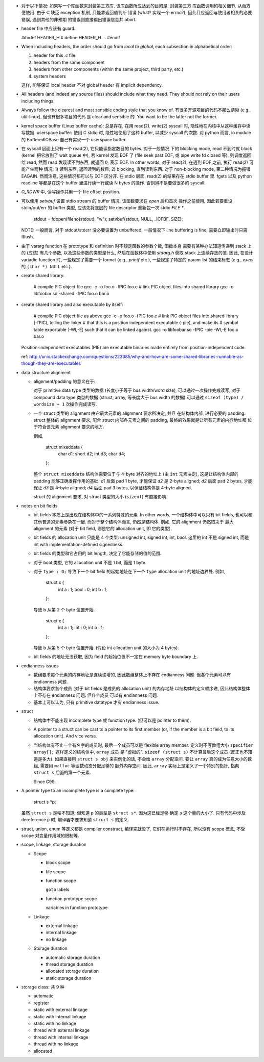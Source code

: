 - 对于以下情况: 如果写一个库函数来封装第三方库, 该库函数所应达到的目的是, 封装第三方
  库函数调用的相关细节, 从而方便使用. 由于 C 缺乏 exception 机制, 只能靠返回值判断
  错误 (what? 实现一个 errno?), 因此只应返回与使用者相关的必要错误, 遇到其他的非预期
  的错误则直接输出错误信息并 abort.

- header file 中应该有 guard.

  .. code:: cpp
  #ifndef HEADER_H
  # define HEADER_H
  ...
  #endif

- When including headers, the order should go from *local to global*, each
  subsection in alphabetical order:

  1. header for this `.c` file
  2. headers from the same component
  3. headers from other components (within the same project, third party, etc.)
  4. system headers

  这样, 能够保证 local header 不对 global header 有 implicit dependency.

- All headers (and indeed any source files) should include what they need.
  They should not rely on their users including things.

- Always follow the clearest and most sensible coding style that you know of.
  有很多开源项目的代码不那么清晰 (e.g., util-linux), 但也有很多项目的代码
  是 clear and sensible 的. You want to be the latter not the former.

- kernel space buffer (Linux buffer cache): 总是存在, 在用 read(2), write(2)
  syscall 时, 隐性地在内核中从这种缓存中读写数据.
  userspace buffer: 使用 C stdio 时, 隐性地使用了这种 buffer, 以减少 syscall
  的次数. 对 python 而言, io module 的 BufferedIOBase 自己有实现一个 userspace
  buffer.

- 在 syscall 层面上只有一个 read(2), 它只能读指定数目的 bytes. 对于一般情况
  下的 blocking mode, read 不到时就 block (kernel 把它放到了 wait queue 中),
  若 kernel 发现 EOF 了 (file seek past EOF, 或 pipe write fd closed 等),
  则调度返回给 read, 然而 read 发现读不到东西, 就返回 0, 表示 EOF.
  In other words, 对于 read(2), 在遇到 EOF 之前, 执行 read(2) 可能产生两种
  情况: 1) 读到东西, 返回读到的数目; 2) blocking, 直到读到东西. 对于 non-blocking
  mode, 第二种情况为报错 EAGAIN. 然而注意, 这些情况都可以与 EOF 区分开.
  在 stdio 层面, read(2) 的结果存在 stdio buffer 里. fgets 以及 python readline
  等都是在这个 buffer 里进行读一行或读 N bytes 的操作. 否则岂不是要做很多的 syscall.

- `O_RDWR` 中, 读写操作共用一个 file offset position.

- 可以使用 `setvbuf` 设置 stdio stream 的 buffer 情况. 该函数要求在 `open` 后和首次
  操作之前使用, 因此若要重设 stdin/out/err 的 buffer 类型, 应该先将底层的 file
  descriptor 重新包一次 stdio `FILE *`.

    .. code:: cpp
    stdout = fdopen(fileno(stdout), "w");
    setvbuf(stdout, NULL, _IOFBF, SIZE);

  NOTE: 一般而言, 对于 stdout/stderr 没必要设置为 unbuffered, 一般情况下 line buffering
  is fine, 需要立即输出时只需 fflush.

- 由于 vararg function 在 prototype 和 definition 时不规定函数的参数个数, 函数本身
  需要有某种办法知道传递到 stack 上的 (应该) 有几个参数, 以及这些参数的类型是什么,
  然后在函数体中使用 `stdarg.h` 获取 stack 上连续存放的值.
  因此, 在设计 variadic function 时, 一些规定了需要一个 format (e.g., `printf` etc.),
  一些规定了特定的 param list 的结束标志 (e.g., `execl` 的 ``(char *) NULL`` etc.).

- create shared library:

    .. code:: sh
    # compile PIC object file
    gcc -c -o foo.o -fPIC foo.c
    # link PIC object files into shared library
    gcc -o libfoobar.so -shared -fPIC foo.o bar.o

- create shared library and also executable by itself:

    .. code:: sh
    # compile PIC object file as above
    gcc -c -o foo.o -fPIC foo.c
    # link PIC object files into shared library (-fPIC), telling the linker
    # that this is a position independent executable (-pie), and make its
    # symbol table exportable (-Wl,-E) such that it can be linked against.
    gcc -o libfoobar.so -fPIC -pie -Wl,-E foo.o bar.o

  Position-independent executables (PIE) are executable binaries made entirely
  from position-independent code.

  ref: http://unix.stackexchange.com/questions/223385/why-and-how-are-some-shared-libraries-runnable-as-though-they-are-executables

- data structure alignment

  * alignment/padding 的意义在于:

    对于 primitive data type 类型的数据 (长度小于等于 bus width/word size),
    可以通过一次操作完成读写; 对于 compound data type 类型的数据 (struct,
    array, 等长度大于 bus width 的数据) 可以通过 ``sizeof (type) / wordsize + 1``
    次操作完成读写.

  * 一个 struct 类型的 alignment 由它最大元素的 alignment 要求所决定, 并且
    在结构体内部, 进行必要的 padding. struct 整体的 alignment 要求, 配合
    struct 内部各元素之间的 padding, 最终的效果就是让所有元素的内存地址都
    位于符合该元素 alignment 要求的地方.

    例如,

      .. code:: cpp
      struct mixeddata {
        char d1;
        short d2;
        int d3;
        char d4;
      };

    整个 ``struct mixeddata`` 结构体需要位于与 4-byte 对齐的地址上 (由 ``int``
    元素决定), 这是让结构体内部的 padding 能够正确发挥作用的基础; `d1` 后面
    pad 1 byte, 才能保证 `d2` 是 2-byte aligned; `d2` 后面 pad 2 bytes, 才能
    保证 `d3` 是 4-byte aligned; `d4` 后面 pad 3 bytes, 以保证结构体是 4-byte
    aligned.

    struct 的 alignment 要求, 对 struct 类型的大小 (``sizeof``) 有直接影响.

- notes on bit fields

  * bit fields 本质上是出现在结构体中的一系列特殊的元素. In other words,
    一个结构体中可以只有 bit fields, 也可以和其他普通的元素参杂在一起.
    而对于整个结构体而言, 仍然是结构体. 例如, 它的 alignment 仍然取决于
    最大 alignment 的元素 (对于 bit field, 则是它的 allocation unit, 即
    它的类型).

  * bit fields 的 allocation unit 只能是 4 个类型: unsigned int, signed int,
    int, bool. 这里的 int 不是 signed int, 而是 int with implementation-defined
    signedness.

  * bit fields 的类型和它占用的 bit length, 决定了它能存储的值的范围.

  * 对于 bool 类型, 它的 allocation unit 不是 1 bit, 而是 1 byte.

  * 对于 ``type : 0;`` 导致下一个 bit field 的起始地址在下一个 ``type``
    allocation unit 的地址边界处. 例如,

      .. code:: cpp
      struct x {
        int a : 1;
        bool : 0;
        int b : 1;
      };

    导致 b 从第 2 个 byte 位置开始.

      .. code:: cpp
      struct x {
        int a : 1;
        int : 0;
        int b : 1;
      };

    导致 b 从第 5 个 byte 位置开始. (假设 int allocation unit 的大小为 4 bytes).

  * bit fields 的地址无法获取, 因为 field 的起始位置不一定在 memory byte boundary 上.

- endianness issues

  * 数组要求每个元素的内存地址是连续递增的, 因此数组整体上不存在 endianness
    问题. 但各个元素可以有 endianness 问题.

  * 结构体要求各个成员 (对于 bit fields 是成员的 allocation unit) 的内存地址
    以结构体的定义顺序递, 因此结构体整体上不存在 endianness 问题. 但各个成员
    可以有 endianness 问题.

  * 基本上可以认为, 只有 primitive datatype 才有 endianness issue.

- struct

  * 结构体中不能出现 incomplete type 或 function type. (但可以是 pointer to them).

  * A pointer to a struct can be cast to a pointer to its first member (or,
    if the member is a bit field, to its allocation unit). And vice versa.

  * 当结构体有不止一个有名字的成员时, 最后一个成员可以是 flexible array member.
    定义时不写数组大小 ``specifier array[];`` 这样定义的结构体中, ``array`` 成员
    是 "虚拟的". ``sizeof (struct s)`` 不计算最后这个成员 (反正也不知道是多大).
    如果直接用 ``struct s obj`` 来实例化的话, 不会给 ``array`` 分配空间.
    要让 ``array`` 真的成为任意大小的数组, 需要用 ``malloc`` 等函数动态分配足够的
    额外内存空间. 因此, ``array`` 实际上是定义了一个特别的指针, 指向 ``struct s``
    后面的第一个元素.

    Since C99.

- A pointer type to an incomplete type is a complete type:

    .. code:: cpp
    struct s *p;

  虽然 ``struct s`` 是啥不知道; 但知道 ``p`` 的类型是 ``struct s*``. 因为这已经足够
  确定 ``p`` 这个量的大小了. 只有代码中涉及 dereference ``p`` 时, 编译器才要求知道
  ``struct s`` 的定义.

- struct, union, enum 等定义都是 compiler construct, 编译完就没了, 它们在运行时不存在,
  所以没有 scope 概念, 不受 scope 对变量作用域的限制等.

- scope, linkage, storage duration

  * Scope

    - block scope

    - file scope

    - function scope

      ``goto`` labels

    - function prototype scope

      variables in function prototype

  * Linkage

    - external linkage

    - internal linkage

    - no linkage

  * Storage duration

    - automatic storage duration

    - thread storage duration

    - allocated storage duration

    - static storage duration

- storage class: 共 9 种

  * automatic

  * register

  * static with external linkage

  * static with internal linkage

  * static with no linkage

  * thread with external linkage

  * thread with internal linkage

  * thread with no linkage

  * allocated
